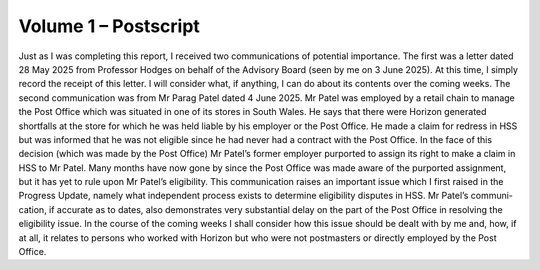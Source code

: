 Volume 1 – Postscript
=====================

Just as I was completing this report, I received two communications of potential importance.
The first was a letter dated 28 May 2025 from Professor Hodges on behalf of the Advisory
Board (seen by me on 3 June 2025). At this time, I simply record the receipt of this letter. I will
consider what, if anything, I can do about its contents over the coming weeks. The second
communication was from Mr Parag Patel dated 4 June 2025. Mr Patel was employed by a retail
chain to manage the Post Office which was situated in one of its stores in South Wales. He says
that there were Horizon generated shortfalls at the store for which he was held liable by his
employer or the Post Office. He made a claim for redress in HSS but was informed that he was
not eligible since he had never had a contract with the Post Office. In the face of this decision
(which was made by the Post Office) Mr Patel’s former employer purported to assign its right
to make a claim in HSS to Mr Patel. Many months have now gone by since the Post Office was
made aware of the purported assignment, but it has yet to rule upon Mr Patel’s eligibility. This
communication raises an important issue which I first raised in the Progress Update, namely
what independent process exists to determine eligibility disputes in HSS. Mr Patel’s communi-
cation, if accurate as to dates, also demonstrates very substantial delay on the part of the Post
Office in resolving the eligibility issue. In the course of the coming weeks I shall consider how
this issue should be dealt with by me and, how, if at all, it relates to persons who worked with
Horizon but who were not postmasters or directly employed by the Post Office.

